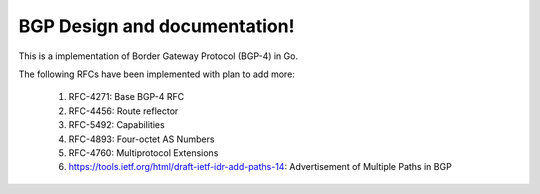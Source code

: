 .. FlexSwitchL3 documentation master file, created by
   sphinx-quickstart on Mon May 16 11:13:19 2016.
   You can adapt this file completely to your liking, but it should at least
   contain the root `toctree` directive.

BGP Design and documentation!
========================================

.. image:: images/BGP_Module.png

This is a implementation of Border Gateway Protocol (BGP-4) in Go.

The following RFCs have been implemented with plan to add more:

    1. RFC-4271: Base BGP-4 RFC
    2. RFC-4456: Route reflector
    3. RFC-5492: Capabilities
    4. RFC-4893: Four-octet AS Numbers
    5. RFC-4760: Multiprotocol Extensions
    6. https://tools.ietf.org/html/draft-ietf-idr-add-paths-14: Advertisement of Multiple Paths in BGP

